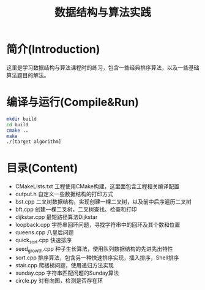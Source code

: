 #+Title: 数据结构与算法实践
* 简介(Introduction)
  这里是学习数据结构与算法课程时的练习，包含一些经典排序算法，以及一些基础算法题目的解法。
  
* 编译与运行(Compile&Run)
#+BEGIN_SRC sh
mkdir build
cd build
cmake ..
make
./[target algorithm]
#+END_SRC

* 目录(Content)
- CMakeLists.txt 工程使用CMake构建，这里面包含工程相关编译配置
- output.h 自定义一些数据结构的打印方式
- bst.cpp 二叉树数据结构，实现创建一棵二叉树，以及前中后序遍历二叉树
- bft.cpp 创建一棵二叉树，二叉树查找、检查和打印
- dijkstar.cpp 最短路径算法Dijkstar
- loopback.cpp 字符串回环问题，寻找字符串中的回环及其个数和位置
- queens.cpp 八皇后问题
- quick_sort.cpp 快速排序
- seed_growth.cpp 种子生长算法，使用队列数据结构的先进先出特性
- sort.cpp 排序算法，包含另一种快速排序实现，插入排序，Shell排序
- stair.cpp 爬楼梯问题，使用递归方法实现
- sunday.cpp 字符串匹配问题的Sunday算法
- circle.py 对有向图，检测是否存在环
